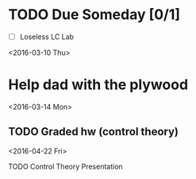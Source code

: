 # Schedule 

* TODO Due Someday [0/1]
    - [ ] Loseless LC Lab
       
<2016-03-10 Thu>
* Help dad with the plywood

<2016-03-14 Mon>
** TODO Graded hw (control theory)

<2016-04-22 Fri>
**** TODO Control Theory Presentation
